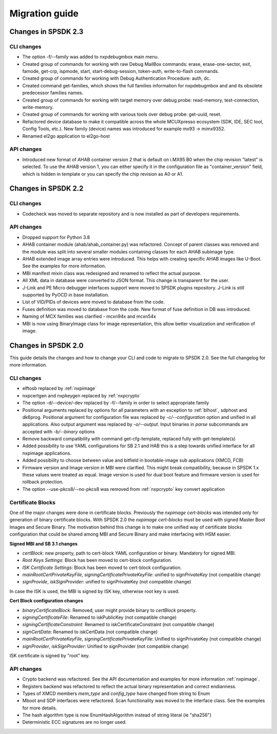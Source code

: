 ===============
Migration guide
===============

Changes in SPSDK 2.3
====================

CLI changes
------------

* The option -f/--family was added to nxpdebugmbox main menu.

* Created group of commands for working with raw Debug MailBox commands: erase, erase-one-sector, exit, famode, get-crp, ispmode, start, start-debug-session, token-auth, write-to-flash commands.

* Created group of commands for working with Debug Authentication Procedure: auth, dc.

* Created command get-families, which shows the full families information for nxpdebugmbox and and its obsolete predecessor families names.

* Created group of commands for working with target memory over debug probe: read-memory, test-connection, write-memory.

* Created group of commands for working with various tools over debug probe: get-uuid, reset.

* Refactored device database to make it compatible across the whole MCUXpresso ecosystem (SDK, IDE, SEC tool, Config Tools, etc.). New family (device) names was introduced for example mx93 -> mimx9352.

* Renamed el2go application to el2go-host

API changes
------------

* Introduced new format of AHAB container version 2 that is default on i.MX95 B0 when the chip revision "latest" is selected.
  To use the AHAB version 1, you can either specify it in the configuration file as "container_version" field, which is hidden in template or you can specify the chip revision as A0 or A1.

Changes in SPSDK 2.2
====================

CLI changes
------------

* Codecheck was moved to separate repository and is now installed as part of developers requirements.


API changes
------------

* Dropped support for Python 3.8

* AHAB container module (ahab/ahab_container.py) was refactored. Concept of parent classes was removed and the module was split into several smaller modules containing classes for each AHAB subimage type.

* AHAB extended image array entries were introduced. This helps with creating specific AHAB images like U-Boot. See the examples for more information.

* MBI manifest mixin class was redesigned and renamed to reflect the actual purpose.

* All XML data in database were converted to JSON format. This change is transparent for the user.

* J-Link and PE Micro debugger interfaces support were moved to SPSDK plugins repository. J-Link is still supported by PyOCD in base installation.

* List of VID/PIDs of devices were moved to database from the code.

* Fuses definition was moved to database from the code. New format of fuse definition in DB was introduced.

* Naming of MCX families was clarified - mcxn94x and mcxn54x

* MBI is now using BinaryImage class for image representation, this allow better visualization and verification of image.

Changes in SPSDK 2.0
====================

This guide details the changes and how to change your CLI and code to migrate to SPSDK 2.0.
See the full changelog for more information.

CLI changes
------------


* elftosb replaced by :ref:`nxpimage`

* nxpcertgen and nxpkeygen replaced by :ref:`nxpcrypto`

* The option -d/--device/-dev replaced by -f/--family in order to select appropriate family

* Positional arguments replaced by options for all parameters with an exception to :ref:`blhost`, sdphost and dk6prog. Positional argument for configuration file was replaced by *-c/--configuration* option and unified in all applications. Also output argument was replaced by *-o/--output*. Input binaries in *parse* subcommands are accepted with *-b/--binary* options

* Remove backward compatibility with command get-cfg-template, replaced fully with get-template(s)

* Added possibility to use YAML configurations for SB 2.1 and HAB this is a step towards unified interface for all nxpimage applications.

* Added possibility to choose between value and bitfield in bootable-image sub applications (XMCD, FCB)

* Firmware version and Image version in MBI were clarified. This might break compatibility, because in SPSDK 1.x these values were treated as equal. Image version is used for dual boot feature and firmware version is used for rollback protection.

* The option --use-pkcs8/--no-pkcs8 was removed from :ref:`nxpcrypto` key convert application

Certificate Blocks
-------------------
One of the major changes were done in certificate blocks. Previously the *nxpimage cert-blocks* was intended only for generation of
binary certificate blocks. With SPSDK 2.0 the *nxpimage cert-blocks* must be used with signed Master Boot Images and Secure Binary.
The motivation behind this change is to make one unified way of certificate blocks configuration that could be shared among MBI and Secure Binary and make interfacing with HSM easier.


**Signed MBI and SB 3.1 changes**

* *certBlock*: new property, path to cert-block YAML configuration or binary. Mandatory for signed MBI.

* *Root Keys Settings*: Block has been moved to cert-block configuration.

* *ISK Certificate Settings*:  Block has been moved to cert-block configuration.

* *mainRootCertPrivateKeyFile*, *signingCertificatePrivateKeyFile*: unified to *signPrivateKey* (not compatible change)

* *signProvide*, *iskSignProvider*: unified to signPrivateKey (not compatible change)

In case the ISK is used, the MBI is signed by ISK key, otherwise root key is used.

**Cert Block configuration changes**

* *binaryCertificateBlock*: Removed, user might provide binary to *certBlock* property.

* *signingCertificateFile*: Renamed to iskPublicKey (not compatible change)

* *signingCertificateConstraint*: Renamed to iskCertificateConstraint (not compatible change)

* *signCertData*: Renamed to iskCertData (not compatible change)

* *mainRootCertPrivateKeyFile*, *signingCertificatePrivateKeyFile*: Unified to signPrivateKey (not compatible change)

* *signProvider*, *iskSignProvider*: Unified to signProvider (not compatible change)

ISK certificate is signed by "root" key.


API changes
------------

* Crypto backend was refactored. See the API documentation and examples for more information :ref:`nxpimage`.

* Registers backend was refactored to reflect the actual binary representation and correct endianness.

* Types of XMCD members `mem_type` and `config_type` have changed from string to Enum

* Mboot and SDP interfaces were refactored. Scan functionality was moved to the interface class. See the examples for more details.

* The hash algorithm type is now EnumHashAlgorithm instead of string literal (ie "sha256")

* Deterministic ECC signatures are no longer used.
